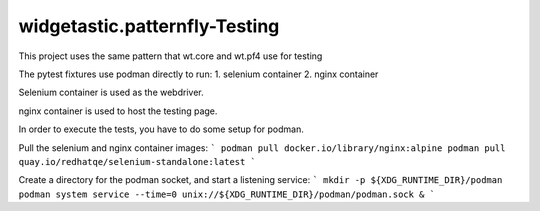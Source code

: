 ================================
widgetastic.patternfly-Testing
================================
This project uses the same pattern that wt.core and wt.pf4 use for testing

The pytest fixtures use podman directly to run:
1. selenium container
2. nginx container

Selenium container is used as the webdriver.

nginx container is used to host the testing page.

In order to execute the tests, you have to do some setup for podman.

Pull the selenium and nginx container images:
```
podman pull docker.io/library/nginx:alpine
podman pull quay.io/redhatqe/selenium-standalone:latest
```


Create a directory for the podman socket, and start a listening service:
```
mkdir -p ${XDG_RUNTIME_DIR}/podman
podman system service --time=0 unix://${XDG_RUNTIME_DIR}/podman/podman.sock &
```
